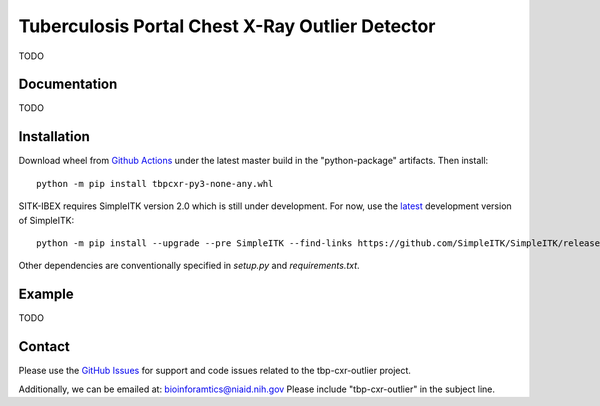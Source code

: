 
Tuberculosis Portal Chest X-Ray Outlier Detector
++++++++++++++++++++++++++++++++++++++++++++++++

TODO

Documentation
-------------

TODO

Installation
------------

Download wheel from `Github Actions`_ under the latest master build in the
"python-package" artifacts. Then install::

 python -m pip install tbpcxr-py3-none-any.whl

SITK-IBEX requires SimpleITK version 2.0 which is still under development.
For now, use the `latest`_ development version of SimpleITK::

    python -m pip install --upgrade --pre SimpleITK --find-links https://github.com/SimpleITK/SimpleITK/releases/tag/latest

Other dependencies are conventionally specified in `setup.py` and `requirements.txt`.


Example
-------

TODO





Contact
-------

Please use the `GitHub Issues`_ for support and code issues related to the tbp-cxr-outlier project.

Additionally, we can be emailed at: bioinforamtics@niaid.nih.gov Please include "tbp-cxr-outlier" in the subject line.


.. _SimpleITK toolkit: https://simpleitk.org
.. _pip: https://pip.pypa.io/en/stable/quickstart/
.. _Github Actions: https://github.com/niaid/tbp-cxr-outlier/actions?query=branch%3Amaster
.. _latest: https://github.com/SimpleITK/SimpleITK/releases
.. _GitHub Issues:  https://github.com/niaid/tbp-cxr-outlier
